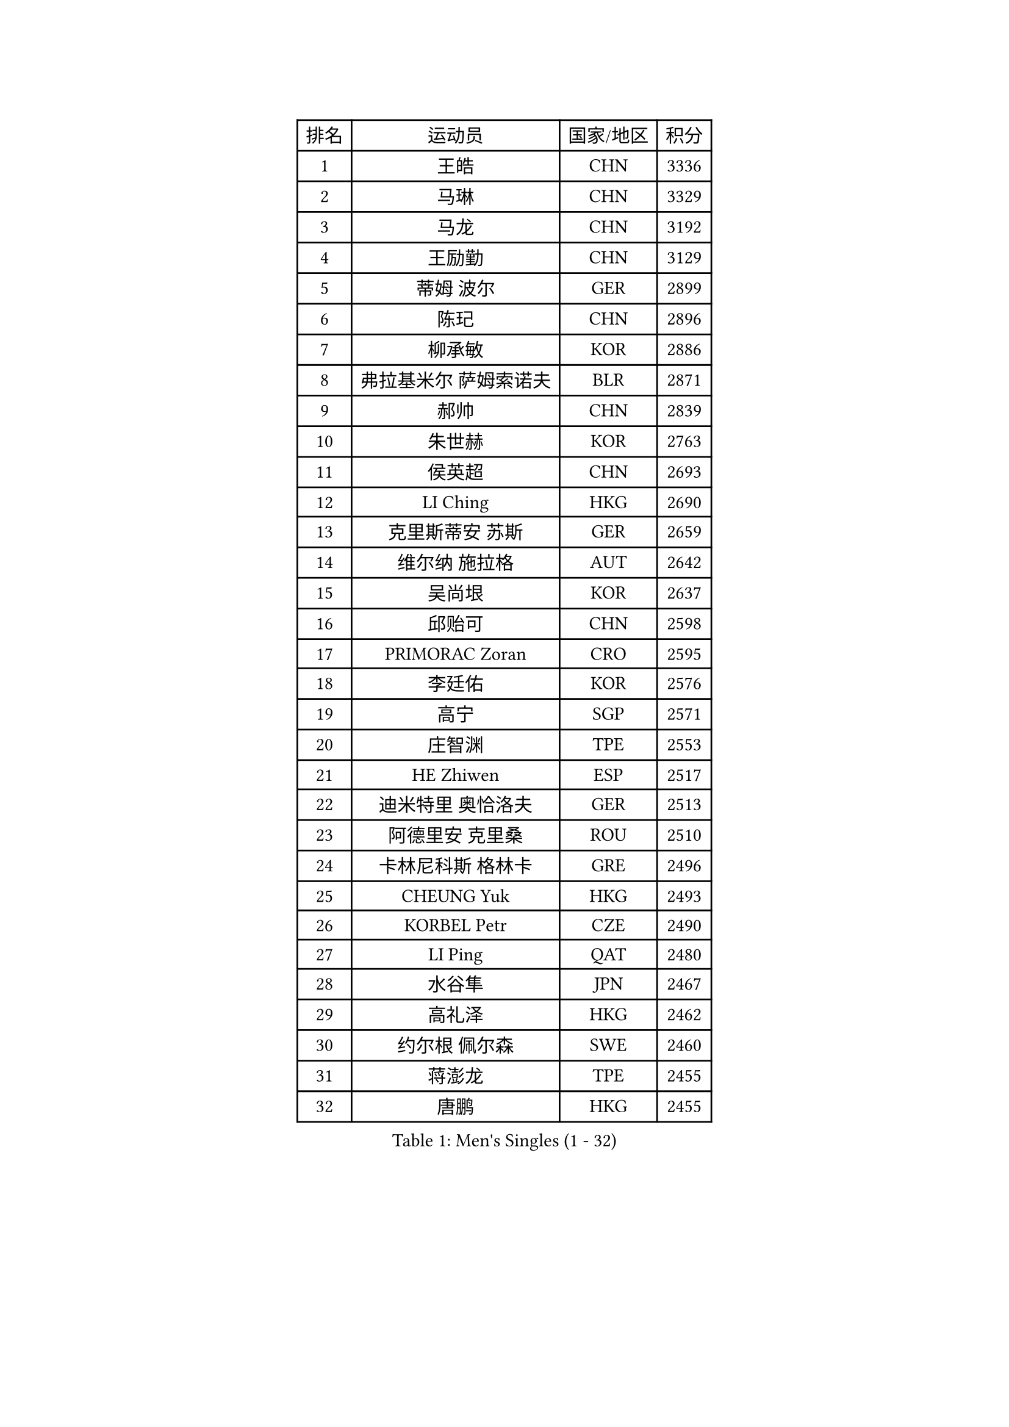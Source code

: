 
#set text(font: ("Courier New", "NSimSun"))
#figure(
  caption: "Men's Singles (1 - 32)",
    table(
      columns: 4,
      [排名], [运动员], [国家/地区], [积分],
      [1], [王皓], [CHN], [3336],
      [2], [马琳], [CHN], [3329],
      [3], [马龙], [CHN], [3192],
      [4], [王励勤], [CHN], [3129],
      [5], [蒂姆 波尔], [GER], [2899],
      [6], [陈玘], [CHN], [2896],
      [7], [柳承敏], [KOR], [2886],
      [8], [弗拉基米尔 萨姆索诺夫], [BLR], [2871],
      [9], [郝帅], [CHN], [2839],
      [10], [朱世赫], [KOR], [2763],
      [11], [侯英超], [CHN], [2693],
      [12], [LI Ching], [HKG], [2690],
      [13], [克里斯蒂安 苏斯], [GER], [2659],
      [14], [维尔纳 施拉格], [AUT], [2642],
      [15], [吴尚垠], [KOR], [2637],
      [16], [邱贻可], [CHN], [2598],
      [17], [PRIMORAC Zoran], [CRO], [2595],
      [18], [李廷佑], [KOR], [2576],
      [19], [高宁], [SGP], [2571],
      [20], [庄智渊], [TPE], [2553],
      [21], [HE Zhiwen], [ESP], [2517],
      [22], [迪米特里 奥恰洛夫], [GER], [2513],
      [23], [阿德里安 克里桑], [ROU], [2510],
      [24], [卡林尼科斯 格林卡], [GRE], [2496],
      [25], [CHEUNG Yuk], [HKG], [2493],
      [26], [KORBEL Petr], [CZE], [2490],
      [27], [LI Ping], [QAT], [2480],
      [28], [水谷隼], [JPN], [2467],
      [29], [高礼泽], [HKG], [2462],
      [30], [约尔根 佩尔森], [SWE], [2460],
      [31], [蒋澎龙], [TPE], [2455],
      [32], [唐鹏], [HKG], [2455],
    )
  )#pagebreak()

#set text(font: ("Courier New", "NSimSun"))
#figure(
  caption: "Men's Singles (33 - 64)",
    table(
      columns: 4,
      [排名], [运动员], [国家/地区], [积分],
      [33], [TUGWELL Finn], [DEN], [2450],
      [34], [米凯尔 梅兹], [DEN], [2444],
      [35], [SMIRNOV Alexey], [RUS], [2432],
      [36], [孔令辉], [CHN], [2431],
      [37], [CHEN Weixing], [AUT], [2424],
      [38], [巴斯蒂安 斯蒂格], [GER], [2416],
      [39], [让 米歇尔 赛弗], [BEL], [2413],
      [40], [ELOI Damien], [FRA], [2410],
      [41], [KAN Yo], [JPN], [2406],
      [42], [TAN Ruiwu], [CRO], [2404],
      [43], [简 诺瓦 瓦尔德内尔], [SWE], [2396],
      [44], [LIN Ju], [DOM], [2380],
      [45], [TOKIC Bojan], [SLO], [2373],
      [46], [YANG Zi], [SGP], [2372],
      [47], [XU Hui], [CHN], [2366],
      [48], [BLASZCZYK Lucjan], [POL], [2366],
      [49], [罗伯特 加尔多斯], [AUT], [2356],
      [50], [吉田海伟], [JPN], [2331],
      [51], [TAKAKIWA Taku], [JPN], [2328],
      [52], [PERSSON Jon], [SWE], [2327],
      [53], [KEEN Trinko], [NED], [2326],
      [54], [CHILA Patrick], [FRA], [2322],
      [55], [尹在荣], [KOR], [2311],
      [56], [SAIVE Philippe], [BEL], [2311],
      [57], [江天一], [HKG], [2303],
      [58], [岸川圣也], [JPN], [2299],
      [59], [MAZUNOV Dmitry], [RUS], [2297],
      [60], [KIM Junghoon], [KOR], [2285],
      [61], [MONTEIRO Thiago], [BRA], [2270],
      [62], [ROSSKOPF Jorg], [GER], [2266],
      [63], [ZHANG Chao], [CHN], [2263],
      [64], [MA Liang], [SGP], [2263],
    )
  )#pagebreak()

#set text(font: ("Courier New", "NSimSun"))
#figure(
  caption: "Men's Singles (65 - 96)",
    table(
      columns: 4,
      [排名], [运动员], [国家/地区], [积分],
      [65], [#text(gray, "FENG Zhe")], [BUL], [2263],
      [66], [PISTEJ Lubomir], [SVK], [2260],
      [67], [BOBOCICA Mihai], [ITA], [2258],
      [68], [KEINATH Thomas], [SVK], [2254],
      [69], [#text(gray, "HAKANSSON Fredrik")], [SWE], [2248],
      [70], [LUNDQVIST Jens], [SWE], [2245],
      [71], [LEUNG Chu Yan], [HKG], [2244],
      [72], [LEI Zhenhua], [CHN], [2243],
      [73], [LIM Jaehyun], [KOR], [2242],
      [74], [安德烈 加奇尼], [CRO], [2242],
      [75], [FILIMON Andrei], [ROU], [2241],
      [76], [CHO Eonrae], [KOR], [2236],
      [77], [#text(gray, "MATSUSHITA Koji")], [JPN], [2235],
      [78], [ACHANTA Sharath Kamal], [IND], [2217],
      [79], [GORAK Daniel], [POL], [2216],
      [80], [CHIANG Hung-Chieh], [TPE], [2215],
      [81], [WANG Zengyi], [POL], [2212],
      [82], [LEGOUT Christophe], [FRA], [2209],
      [83], [KARAKASEVIC Aleksandar], [SRB], [2206],
      [84], [松平健太], [JPN], [2196],
      [85], [JAKAB Janos], [HUN], [2192],
      [86], [WU Chih-Chi], [TPE], [2192],
      [87], [BENTSEN Allan], [DEN], [2188],
      [88], [艾曼纽 莱贝松], [FRA], [2187],
      [89], [CHTCHETININE Evgueni], [BLR], [2183],
      [90], [帕纳吉奥迪斯 吉奥尼斯], [GRE], [2172],
      [91], [YANG Min], [ITA], [2161],
      [92], [CHANG Yen-Shu], [TPE], [2154],
      [93], [KUZMIN Fedor], [RUS], [2153],
      [94], [LEE Jinkwon], [KOR], [2152],
      [95], [LEE Jungsam], [KOR], [2150],
      [96], [GERELL Par], [SWE], [2149],
    )
  )#pagebreak()

#set text(font: ("Courier New", "NSimSun"))
#figure(
  caption: "Men's Singles (97 - 128)",
    table(
      columns: 4,
      [排名], [运动员], [国家/地区], [积分],
      [97], [WANG Jianfeng], [NOR], [2147],
      [98], [HAN Jimin], [KOR], [2145],
      [99], [马克斯 弗雷塔斯], [POR], [2141],
      [100], [MONTEIRO Joao], [POR], [2133],
      [101], [KIM Hyok Bong], [PRK], [2132],
      [102], [PLACHY Josef], [CZE], [2132],
      [103], [蒂亚戈 阿波罗尼亚], [POR], [2131],
      [104], [PAZSY Ferenc], [HUN], [2130],
      [105], [TOSIC Roko], [CRO], [2129],
      [106], [TORIOLA Segun], [NGR], [2123],
      [107], [#text(gray, "FRANZ Peter")], [GER], [2119],
      [108], [SHMYREV Maxim], [RUS], [2114],
      [109], [SVENSSON Robert], [SWE], [2111],
      [110], [OYA Hidetoshi], [JPN], [2110],
      [111], [MACHADO Carlos], [ESP], [2108],
      [112], [FEJER-KONNERTH Zoltan], [GER], [2101],
      [113], [WANG Wei], [ESP], [2100],
      [114], [RI Chol Guk], [PRK], [2099],
      [115], [CARNEROS Alfredo], [ESP], [2099],
      [116], [帕特里克 鲍姆], [GER], [2099],
      [117], [#text(gray, "VYBORNY Richard")], [CZE], [2094],
      [118], [CHMIEL Pawel], [POL], [2090],
      [119], [ANDRIANOV Sergei], [RUS], [2088],
      [120], [AXELQVIST Johan], [SWE], [2084],
      [121], [SKACHKOV Kirill], [RUS], [2075],
      [122], [ZHANG Wilson], [CAN], [2072],
      [123], [GRUJIC Slobodan], [SRB], [2071],
      [124], [MONRAD Martin], [DEN], [2070],
      [125], [RUBTSOV Igor], [RUS], [2067],
      [126], [OLEJNIK Martin], [CZE], [2067],
      [127], [#text(gray, "KUSINSKI Marcin")], [POL], [2047],
      [128], [SALIFOU Abdel-Kader], [FRA], [2039],
    )
  )